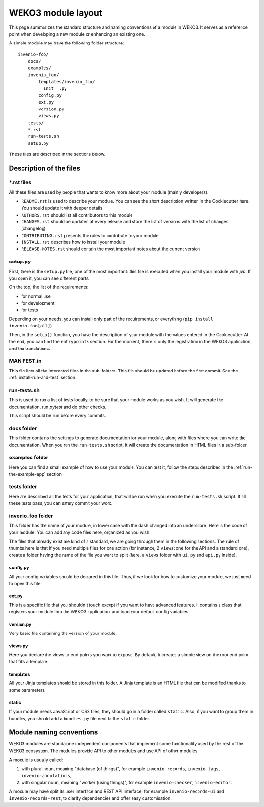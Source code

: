 .. _invenio-module-layout:

WEKO3 module layout
=====================

This page summarizes the standard structure and naming conventions of a
module in WEKO3. It serves as a reference point when developing
a new module or enhancing an existing one.

A simple module may have the following folder structure::

    invenio-foo/
        docs/
        examples/
        invenio_foo/
            templates/invenio_foo/
            __init__.py
            config.py
            ext.py
            version.py
            views.py
        tests/
        *.rst
        run-tests.sh
        setup.py

These files are described in the sections below.

Description of the files
------------------------

\*.rst files
++++++++++++

All these files are used by people that wants to know more about your module (mainly developers).

- ``README.rst`` is used to describe your module. You can see the short description written in the Cookiecutter here. You should update it with deeper details
- ``AUTHORS.rst`` should list all contributors to this module
- ``CHANGES.rst`` should be updated at every release and store the list of versions with the list of changes (changelog)
- ``CONTRIBUTING.rst`` presents the rules to contribute to your module
- ``INSTALL.rst`` describes how to install your module
- ``RELEASE-NOTES.rst`` should contain the most important notes about the current version


setup.py
++++++++

First, there is the ``setup.py`` file, one of the most important: this file is executed when you install your module with *pip*. If you open it, you can see different parts.

On the top, the list of the requirements:

- for normal use
- for development
- for tests

Depending on your needs, you can install only part of the requirements, or everything (``pip install invenio-foo[all]``).

Then, in the ``setup()`` function, you have the description of your module with the values entered in the Cookiecutter. At the end, you can find the ``entrypoints`` section. For the moment, there is only the registration in the WEKO3 application, and the translations.

MANIFEST.in
+++++++++++

This file lists all the interested files in the sub-folders. This file should be updated before the first commit. See the :ref:`install-run-and-test` section.

run-tests.sh
++++++++++++

This is used to run a list of tests locally, to be sure that your module works as you wish. It will generate the documentation, run *pytest* and do other checks.

This script should be run before every commits.

docs folder
+++++++++++

This folder contains the settings to generate documentation for your module, along with files where you can write the documentation. When you run the ``run-tests.sh`` script, it will create the documentation in HTML files in a sub-folder.

examples folder
+++++++++++++++

Here you can find a small example of how to use your module. You can test it, follow the steps described in the :ref:`run-the-example-app` section

tests folder
++++++++++++

Here are described all the tests for your application, that will be run when you execute the ``run-tests.sh`` script. If all these tests pass, you can safely commit your work.

invenio_foo folder
++++++++++++++++++

This folder has the name of your module, in lower case with the dash changed into an underscore. Here is the code of your module. You can add any code files here, organized as you wish.

The files that already exist are kind of a standard, we are going through them in the following sections. The rule of thumbs here is that if you need multiple files for one action (for instance, 2 ``views``: one for the API and a standard one), create a folder having the name of the file you want to split (here, a ``views`` folder with ``ui.py`` and ``api.py`` inside).

config.py
>>>>>>>>>

All your config variables should be declared in this file. Thus, if we look for how to customize your module, we just need to open this file.

ext.py
>>>>>>

This is a specific file that you shouldn't touch except if you want to have advanced features. It contains a class that registers your module into the WEKO3 application, and load your default config variables.

version.py
>>>>>>>>>>

Very basic file containing the version of your module.

views.py
>>>>>>>>

Here you declare the views or end points you want to expose. By default, it creates a simple view on the root end point that fills a template.

templates
>>>>>>>>>

All your Jinja templates should be stored in this folder. A Jinja template is an HTML file that can be modified thanks to some parameters.

static
>>>>>>

If your module needs JavaScript or CSS files, they should go in a folder called ``static``. Also, if you want to group them in bundles, you should add a ``bundles.py`` file next to the ``static`` folder.

Module naming conventions
-------------------------

WEKO3 modules are standalone independent components that implement some
functionality used by the rest of the WEKO3 ecosystem. The modules provide API
to other modules and use API of other modules.

A module is usually called:

1. with plural noun, meaning "database (of things)", for example
   ``invenio-records``, ``invenio-tags``, ``invenio-annotations``,

2. with singular noun, meaning "worker (using things)", for example
   ``invenio-checker``, ``invenio-editor``.

A module may have split its user interface and REST API interface, for example
``invenio-records-ui`` and ``invenio-records-rest``, to clarify dependencies and
offer easy customisation.
